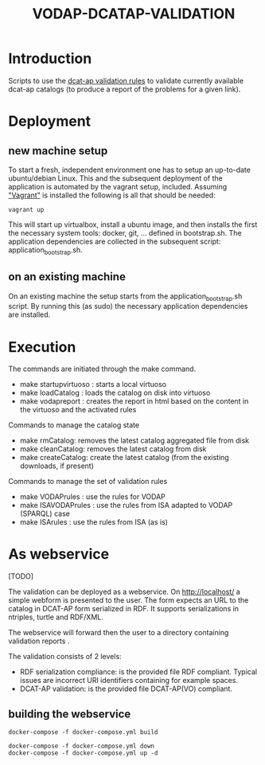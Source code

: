 #+TITLE: VODAP-DCATAP-VALIDATION

* Introduction

Scripts to use the [[https://github.com/EmidioStani/dcat-ap_validator][dcat-ap validation rules]] to validate currently
available dcat-ap catalogs (to produce a report of the problems for a
given link).


* Deployment

** new machine setup
To start a fresh, independent environment one has to setup an up-to-date ubuntu/debian Linux.
This and the subsequent deployment of the application is automated by the vagrant setup, included.
Assuming [[https://www.vagrantup.com]["Vagrant"]] is installed the following is all that should be needed:

#+BEGIN_EXAMPLE
vagrant up
#+END_EXAMPLE

This will start up virtualbox, install a ubuntu image, and then installs the first the necessary system tools: docker, git, ... defined in bootstrap.sh.
The application dependencies are collected in the subsequent script: application_bootstrap.sh.

** on an existing machine
On an existing machine the setup starts from the application_bootstrap.sh script. By running this (as sudo)
the necessary application dependencies are installed.


* Execution

The commands are initiated through the make command.

   - make startupvirtuoso : starts a local virtuoso
   - make loadCatalog     : loads the catalog on disk into virtuoso
   - make vodapreport     : creates the report in html based on the content in the virtuoso and the activated rules
   

Commands to manage the catalog state
    - make rmCatalog: removes the latest catalog aggregated file from disk 
    - make cleanCatalog: removes the latest catalog from disk
    - make createCatalog: create the latest catalog (from the existing downloads, if present)
        

Commands to manage the set of validation rules
    - make VODAPrules     : use the rules for VODAP
    - make ISAVODAPrules  : use the rules from ISA adapted to VODAP (SPARQL) case
    - make ISArules       : use the rules from ISA (as is)


* As webservice
[TODO] 

The validation can be deployed as a webservice. 
On http://localhost/ a simple webform is presented to the user.
The form expects an URL to the catalog in DCAT-AP form serialized in RDF. It supports serializations in ntriples, turtle and RDF/XML.

The webservice will forward then the user to a directory containing validation reports .

The validation consists of 2 levels:
    - RDF serialization compliance: is the provided file RDF compliant. 
      Typical issues are incorrect URI identifiers containing for example spaces. 
    - DCAT-AP validation: is the provided file DCAT-AP(VO) compliant.

** building the webservice 

#+BEGIN_EXAMPLE
docker-compose -f docker-compose.yml build
#+END_EXAMPLE

#+BEGIN_EXAMPLE
docker-compose -f docker-compose.yml down
docker-compose -f docker-compose.yml up -d
#+END_EXAMPLE


